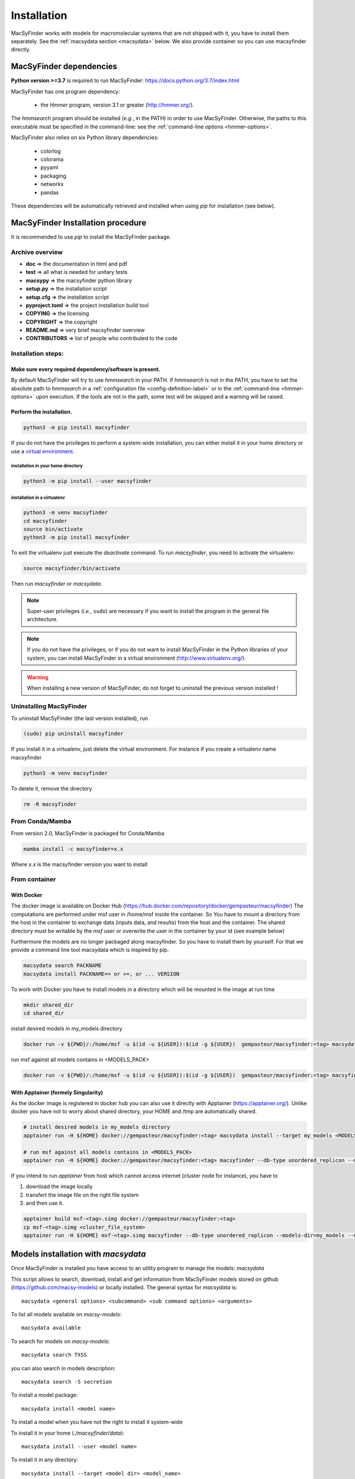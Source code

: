 .. MacSyFinder - Detection of macromolecular systems in protein datasets
    using systems modelling and similarity search.            
    Authors: Sophie Abby, Bertrand Néron                                 
    Copyright © 2014-2023 Institut Pasteur (Paris) and CNRS.
    See the COPYRIGHT file for details                                    
    MacsyFinder is distributed under the terms of the GNU General Public License (GPLv3). 
    See the COPYING file for details.  

.. _installation:


************
Installation
************

MacSyFinder works with models for macromolecular systems that are not shipped with it, 
you have to install them separately. See the :ref:`macsydata section <macsydata>` below.
We also provide container so you can use macsyfinder directly.

.. _dependencies:

========================
MacSyFinder dependencies
========================
**Python version >=3.7** is required to run MacSyFinder: https://docs.python.org/3.7/index.html

MacSyFinder has one program dependency:

 - the *Hmmer* program, version 3.1 or greater (http://hmmer.org/).

The *hmmsearch* program should be installed (*e.g.*, in the PATH) in order to use MacSyFinder.
Otherwise, the paths to this executable must be specified in the command-line:
see the :ref:`command-line options <hmmer-options>`.
 
 
MacSyFinder also relies on six Python library dependencies:

 - colorlog
 - colorama
 - pyyaml
 - packaging
 - networkx
 - pandas

These dependencies will be automatically retrieved and installed when using `pip` for installation (see below). 
 

==================================
MacSyFinder Installation procedure
==================================

It is recommended to use `pip` to install the MacSyFinder package.

Archive overview
================

* **doc** => the documentation in html and pdf
* **test** => all what is needed for unitary tests
* **macsypy** => the macsyfinder python library
* **setup.py** => the installation script
* **setup.cfg** => the installation script
* **pyproject.toml** => the project installation build tool
* **COPYING** => the licensing
* **COPYRIGHT** => the copyright
* **README.md** => very brief macsyfinder overview
* **CONTRIBUTORS** => list of people who contributed to the code


Installation steps:
=======================

Make sure every required dependency/software is present.
--------------------------------------------------------

By default MacSyFinder will try to use `hmmsearch` in your PATH. If `hmmsearch` is not in the PATH,
you have to set the absolute path to `hmmsearch` in a :ref:`configuration file <config-definition-label>` 
or in the :ref:`command-line <hmmer-options>` upon execution.
If the tools are not in the path, some test will be skipped and a warning will be raised.


Perform the installation.
-------------------------

.. code-block:: text

    python3 -m pip install macsyfinder


If you do not have the privileges to perform a system-wide installation,
you can either install it in your home directory or
use a `virtual environment <https://virtualenv.pypa.io/en/stable/>`_.

installation in your home directory
"""""""""""""""""""""""""""""""""""

.. code-block:: text

    python3 -m pip install --user macsyfinder


installation in a virtualenv
""""""""""""""""""""""""""""

.. code-block:: text

    python3 -m venv macsyfinder
    cd macsyfinder
    source bin/activate
    python3 -m pip install macsyfinder

To exit the virtualenv just execute the `deactivate` command.
To run `macsyfinder`, you need to activate the virtualenv:

.. code-block:: text

    source macsyfinder/bin/activate

Then run `macsyfinder` or `macsydata`.

  
.. note::
  Super-user privileges (*i.e.*, ``sudo``) are necessary if you want to install the program in the general file architecture.
  
  
.. note::
  If you do not have the privileges, or if you do not want to install MacSyFinder in the Python libraries of your system, 
  you can install MacSyFinder in a virtual environment (http://www.virtualenv.org/).

.. warning::
  When installing a new version of MacSyFinder, do not forget to uninstall the previous version installed ! 


Uninstalling MacSyFinder
========================

To uninstall MacSyFinder (the last version installed), run

.. code-block:: text

  (sudo) pip uninstall macsyfinder

If you install it in a virtualenv, just delete the virtual environment.
For instance if you create a virtualenv name macsyfinder

.. code-block:: text

    python3 -m venv macsyfinder

To delete it, remove the directory

.. code-block:: text

    rm -R macsyfinder

From Conda/Mamba
================

From version 2.0, MacSyFinder is packaged for Conda/Mamba

.. code-block:: text

    mamba install -c macsyfinder=x.x

Where `x.x` is the macsyfinder version you want to install

From container
==============

With Docker
-----------

The docker image is available on Docker Hub (https://hub.docker.com/repository/docker/gempasteur/macsyfinder)
The computations are performed under msf user in /home/msf inside the container.
So You have to mount a directory from the host in the container to exchange data (inputs data, and results) from the host and the container.
The shared directory must be writable by the *msf* user or overwrite the user in the container by your id (see example below)

Furthermore the models are no longer packaged along macsyfinder.
So you have to install them by yourself.
For that we provide a command line tool macsydata which is inspired by pip.

.. code-block:: text

    macsydata search PACKNAME
    macsydata install PACKNAME== or >=, or ... VERSION

To work with Docker you have to install models in a directory which will be mounted in the image at run time

.. code-block:: shell

    mkdir shared_dir
    cd shared_dir

install desired models in my_models directory

.. code-block:: shell

    docker run -v ${PWD}/:/home/msf -u $(id -u ${USER}):$(id -g ${USER})  gempasteur/macsyfinder:<tag> macsydata install --target /home/msf/my_models <MODELS_PACK>

run msf against all models contains in <MODELS_PACK>

.. code-block:: shell

    docker run -v ${PWD}/:/home/msf -u $(id -u ${USER}):$(id -g ${USER})  gempasteur/macsyfinder:<tag> macsyfinder --db-type unordered_replicon --models-dir=/home/msf/my_models/ --models  <MODELS_PACK>  all --sequence-db my_genome.fasta -w 12



With Apptainer (formely Singularity)
------------------------------------

As the docker image is registered in docker hub you can also use it directly with Apptainer (https://apptainer.org/).
Unlike docker you have not to worry about shared directory, your HOME and /tmp are automatically shared.

.. code-block:: shell

    # install desired models in my_models directory
    apptainer run -H ${HOME} docker://gempasteur/macsyfinder:<tag> macsydata install --target my_models <MODELS_PACK>

    # run msf against all models contains in <MODELS_PACK>
    apptainer run -H ${HOME} docker://gempasteur/macsyfinder:<tag> macsyfinder --db-type unordered_replicon --models-dir=my_models --models <MODELS_PACK> all --sequence-db my_genome.fasta -w 12

If you intend to run *apptainer* from host which cannot access internet (cluster node for instance),
you have to

#. download the image locally
#. transfert the image file on the right file system
#. and then use it.

.. code-block:: shell

    apptainer build msf-<tag>.simg docker://gempasteur/macsyfinder:<tag>
    cp msf-<tag>.simg <cluster_file_system>
    apptainer run -H ${HOME} msf-<tag>.simg macsyfinder --db-type unordered_replicon --models-dir=my_models --models <MODELS_PACK> all --sequence-db my_genome.fasta -w 12


.. _macsydata:

====================================
Models installation with `macsydata`
====================================

Once MacSyFinder is installed you have access to an utility program to manage the models: `macsydata`

This script allows to search, download, install and get information from MacSyFinder models stored on
github (https://github.com/macsy-models) or locally installed. The general syntax for `macsydata` is::

    macsydata <general options> <subcommand> <sub command options> <arguments>


To list all models available on *macsy-models*::

    macsydata available

To search for models on *macsy-models*::

    macsydata search TXSS

you can also search in models description::

    macsydata search -S secretion

To install a model package::

    macsydata install <model name>

To install a model when you have not the right to install it system-wide

To install it in your home (*./macsyfinder/data*)::

    macsydata install --user <model name>

To install it in any directory::

    macsydata install --target <model dir> <model_name>

To know how to cite a model package::

    macsydata cite <model name>

To show the model definition::

    macsydata definition <package or subpackage> model1 [model2, ...]

for instance to show model definitions T6SSii and T6SSiii in TXSS+/bacterial subpackage::

    macsydata definition TXSS+/bacterial T6SSii T6SSiii

To show all models definitions in TXSS+/bacterial subpackage::

    macsydata definition TXSS+/bacterial

To create a skeleton for your own model package::

    macsydata init --pack-name <MY_PACK_NAME> --maintainer <mantainer name> --email <maintainer email> --authors <"author1, author2, ..">

above macsydata with required options. Below I add optioanl but recommended options. ::

    macsydata init --pack-name <MY_PACK_NAME> --maintainer <mantainer name> --email <maintainer email> --authors <"author1, author2, .."> \
    --license cc-by-nc-sa --holders <"the copyright holders"> --desc <"one line package description">

To list all `macsydata` subcommands::

    macsydata --help

To list all available options for a subcommand::

    macsydata <subcommand> --help

For models not stored in *macsy-models* the commands *available*, *search*,
*installation* from remote or *upgrade* from remote are **NOT** available.

For models **NOT** stored in *macsy-models*, you have to manage them semi-manually.
Download the archive (do not unarchive it), then use *macsydata* to install the archive.